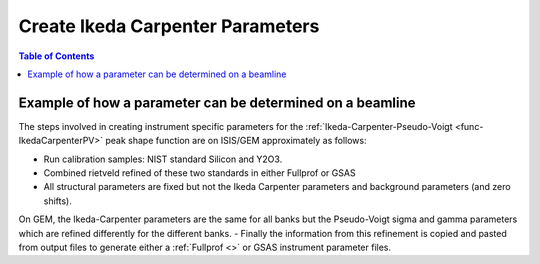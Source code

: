 .. _CreateIkedaCarpenterParameters:

Create Ikeda Carpenter Parameters
=================================

.. contents:: Table of Contents
  :local:

Example of how a parameter can be determined on a beamline
----------------------------------------------------------

The steps involved in creating instrument specific parameters for the :ref:`Ikeda-Carpenter-Pseudo-Voigt <func-IkedaCarpenterPV>` peak shape function are on ISIS/GEM approximately as follows:

- Run calibration samples: NIST standard Silicon and Y2O3.
- Combined rietveld refined of these two standards in either Fullprof or GSAS
- All structural parameters are fixed but not the Ikeda Carpenter parameters and background parameters (and zero shifts).
On GEM, the Ikeda-Carpenter parameters are the same for all banks but the Pseudo-Voigt sigma and gamma parameters which are refined differently for the different banks.
- Finally the information from this refinement is copied and pasted from output files to generate either a :ref:`Fullprof <>` or GSAS instrument parameter files.